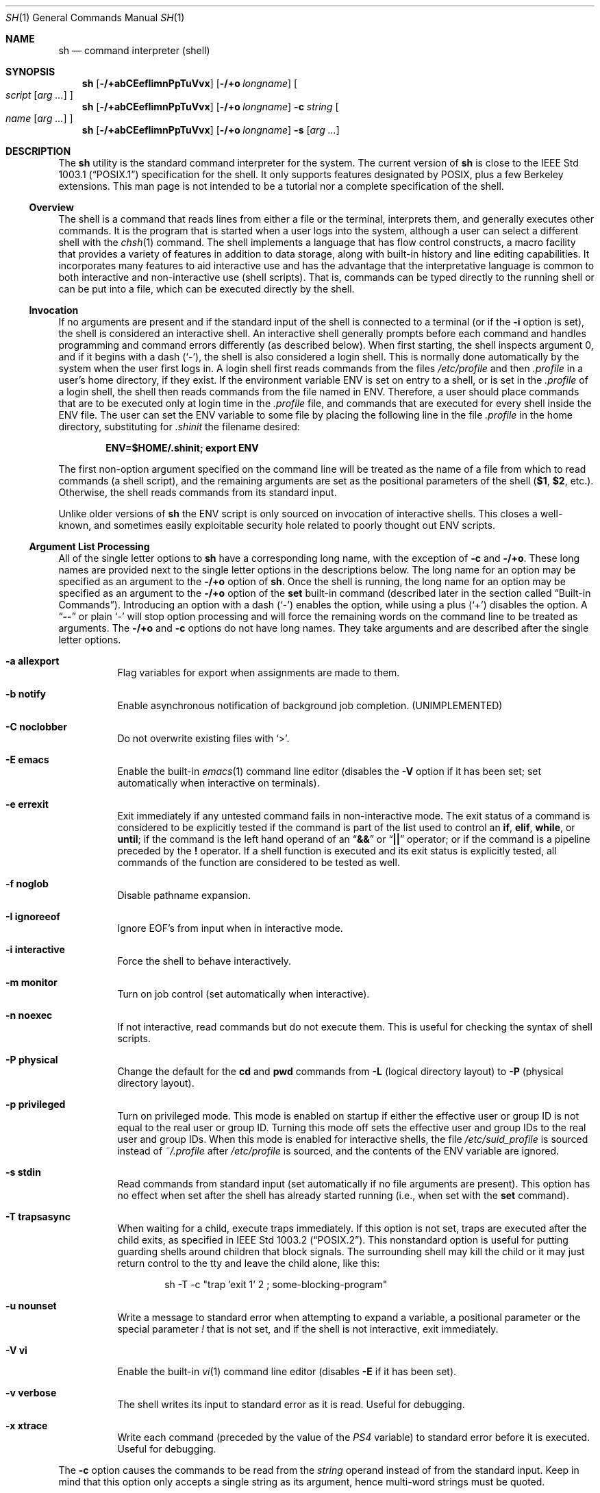 .\"-
.\" Copyright (c) 1991, 1993
.\"	The Regents of the University of California.  All rights reserved.
.\"
.\" This code is derived from software contributed to Berkeley by
.\" Kenneth Almquist.
.\"
.\" Redistribution and use in source and binary forms, with or without
.\" modification, are permitted provided that the following conditions
.\" are met:
.\" 1. Redistributions of source code must retain the above copyright
.\"    notice, this list of conditions and the following disclaimer.
.\" 2. Redistributions in binary form must reproduce the above copyright
.\"    notice, this list of conditions and the following disclaimer in the
.\"    documentation and/or other materials provided with the distribution.
.\" 4. Neither the name of the University nor the names of its contributors
.\"    may be used to endorse or promote products derived from this software
.\"    without specific prior written permission.
.\"
.\" THIS SOFTWARE IS PROVIDED BY THE REGENTS AND CONTRIBUTORS ``AS IS'' AND
.\" ANY EXPRESS OR IMPLIED WARRANTIES, INCLUDING, BUT NOT LIMITED TO, THE
.\" IMPLIED WARRANTIES OF MERCHANTABILITY AND FITNESS FOR A PARTICULAR PURPOSE
.\" ARE DISCLAIMED.  IN NO EVENT SHALL THE REGENTS OR CONTRIBUTORS BE LIABLE
.\" FOR ANY DIRECT, INDIRECT, INCIDENTAL, SPECIAL, EXEMPLARY, OR CONSEQUENTIAL
.\" DAMAGES (INCLUDING, BUT NOT LIMITED TO, PROCUREMENT OF SUBSTITUTE GOODS
.\" OR SERVICES; LOSS OF USE, DATA, OR PROFITS; OR BUSINESS INTERRUPTION)
.\" HOWEVER CAUSED AND ON ANY THEORY OF LIABILITY, WHETHER IN CONTRACT, STRICT
.\" LIABILITY, OR TORT (INCLUDING NEGLIGENCE OR OTHERWISE) ARISING IN ANY WAY
.\" OUT OF THE USE OF THIS SOFTWARE, EVEN IF ADVISED OF THE POSSIBILITY OF
.\" SUCH DAMAGE.
.\"
.\"	from: @(#)sh.1	8.6 (Berkeley) 5/4/95
.\" $FreeBSD$
.\"
.Dd December 3, 2010
.Dt SH 1
.Os
.Sh NAME
.Nm sh
.Nd command interpreter (shell)
.Sh SYNOPSIS
.Nm
.Op Fl /+abCEefIimnPpTuVvx
.Op Fl /+o Ar longname
.Oo
.Ar script
.Op Ar arg ...
.Oc
.Nm
.Op Fl /+abCEefIimnPpTuVvx
.Op Fl /+o Ar longname
.Fl c Ar string
.Oo
.Ar name
.Op Ar arg ...
.Oc
.Nm
.Op Fl /+abCEefIimnPpTuVvx
.Op Fl /+o Ar longname
.Fl s
.Op Ar arg ...
.Sh DESCRIPTION
The
.Nm
utility is the standard command interpreter for the system.
The current version of
.Nm
is close to the
.St -p1003.1
specification for the shell.
It only supports features
designated by
.Tn POSIX ,
plus a few Berkeley extensions.
This man page is not intended to be a tutorial nor a complete
specification of the shell.
.Ss Overview
The shell is a command that reads lines from
either a file or the terminal, interprets them, and
generally executes other commands.
It is the program that is started when a user logs into the system,
although a user can select a different shell with the
.Xr chsh 1
command.
The shell
implements a language that has flow control constructs,
a macro facility that provides a variety of features in
addition to data storage, along with built-in history and line
editing capabilities.
It incorporates many features to
aid interactive use and has the advantage that the interpretative
language is common to both interactive and non-interactive
use (shell scripts).
That is, commands can be typed directly
to the running shell or can be put into a file,
which can be executed directly by the shell.
.Ss Invocation
.\"
.\" XXX This next sentence is incredibly confusing.
.\"
If no arguments are present and if the standard input of the shell
is connected to a terminal
(or if the
.Fl i
option is set),
the shell is considered an interactive shell.
An interactive shell
generally prompts before each command and handles programming
and command errors differently (as described below).
When first starting, the shell inspects argument 0, and
if it begins with a dash
.Pq Ql - ,
the shell is also considered a login shell.
This is normally done automatically by the system
when the user first logs in.
A login shell first reads commands
from the files
.Pa /etc/profile
and then
.Pa .profile
in a user's home directory,
if they exist.
If the environment variable
.Ev ENV
is set on entry to a shell, or is set in the
.Pa .profile
of a login shell, the shell then reads commands from the file named in
.Ev ENV .
Therefore, a user should place commands that are to be executed only
at login time in the
.Pa .profile
file, and commands that are executed for every shell inside the
.Ev ENV
file.
The user can set the
.Ev ENV
variable to some file by placing the following line in the file
.Pa .profile
in the home directory,
substituting for
.Pa .shinit
the filename desired:
.Pp
.Dl "ENV=$HOME/.shinit; export ENV"
.Pp
The first non-option argument specified on the command line
will be treated as the
name of a file from which to read commands (a shell script), and
the remaining arguments are set as the positional parameters
of the shell
.Li ( $1 , $2 ,
etc.).
Otherwise, the shell reads commands
from its standard input.
.Pp
Unlike older versions of
.Nm
the
.Ev ENV
script is only sourced on invocation of interactive shells.
This
closes a well-known, and sometimes easily exploitable security
hole related to poorly thought out
.Ev ENV
scripts.
.Ss Argument List Processing
All of the single letter options to
.Nm
have a corresponding long name,
with the exception of
.Fl c
and
.Fl /+o .
These long names are provided next to the single letter options
in the descriptions below.
The long name for an option may be specified as an argument to the
.Fl /+o
option of
.Nm .
Once the shell is running,
the long name for an option may be specified as an argument to the
.Fl /+o
option of the
.Ic set
built-in command
(described later in the section called
.Sx Built-in Commands ) .
Introducing an option with a dash
.Pq Ql -
enables the option,
while using a plus
.Pq Ql +
disables the option.
A
.Dq Li --
or plain
.Ql -
will stop option processing and will force the remaining
words on the command line to be treated as arguments.
The
.Fl /+o
and
.Fl c
options do not have long names.
They take arguments and are described after the single letter options.
.Bl -tag -width indent
.It Fl a Li allexport
Flag variables for export when assignments are made to them.
.It Fl b Li notify
Enable asynchronous notification of background job
completion.
(UNIMPLEMENTED)
.It Fl C Li noclobber
Do not overwrite existing files with
.Ql > .
.It Fl E Li emacs
Enable the built-in
.Xr emacs 1
command line editor (disables the
.Fl V
option if it has been set;
set automatically when interactive on terminals).
.It Fl e Li errexit
Exit immediately if any untested command fails in non-interactive mode.
The exit status of a command is considered to be
explicitly tested if the command is part of the list used to control
an
.Ic if , elif , while ,
or
.Ic until ;
if the command is the left
hand operand of an
.Dq Li &&
or
.Dq Li ||
operator; or if the command is a pipeline preceded by the
.Ic !\&
operator.
If a shell function is executed and its exit status is explicitly
tested, all commands of the function are considered to be tested as
well.
.It Fl f Li noglob
Disable pathname expansion.
.It Fl I Li ignoreeof
Ignore
.Dv EOF Ap s
from input when in interactive mode.
.It Fl i Li interactive
Force the shell to behave interactively.
.It Fl m Li monitor
Turn on job control (set automatically when interactive).
.It Fl n Li noexec
If not interactive, read commands but do not
execute them.
This is useful for checking the
syntax of shell scripts.
.It Fl P Li physical
Change the default for the
.Ic cd
and
.Ic pwd
commands from
.Fl L
(logical directory layout)
to
.Fl P
(physical directory layout).
.It Fl p Li privileged
Turn on privileged mode.
This mode is enabled on startup
if either the effective user or group ID is not equal to the
real user or group ID.
Turning this mode off sets the
effective user and group IDs to the real user and group IDs.
When this mode is enabled for interactive shells, the file
.Pa /etc/suid_profile
is sourced instead of
.Pa ~/.profile
after
.Pa /etc/profile
is sourced, and the contents of the
.Ev ENV
variable are ignored.
.It Fl s Li stdin
Read commands from standard input (set automatically
if no file arguments are present).
This option has
no effect when set after the shell has already started
running (i.e., when set with the
.Ic set
command).
.It Fl T Li trapsasync
When waiting for a child, execute traps immediately.
If this option is not set,
traps are executed after the child exits,
as specified in
.St -p1003.2 .
This nonstandard option is useful for putting guarding shells around
children that block signals.
The surrounding shell may kill the child
or it may just return control to the tty and leave the child alone,
like this:
.Bd -literal -offset indent
sh -T -c "trap 'exit 1' 2 ; some-blocking-program"
.Ed
.It Fl u Li nounset
Write a message to standard error when attempting
to expand a variable, a positional parameter or
the special parameter
.Va \&!
that is not set, and if the
shell is not interactive, exit immediately.
.It Fl V Li vi
Enable the built-in
.Xr vi 1
command line editor (disables
.Fl E
if it has been set).
.It Fl v Li verbose
The shell writes its input to standard error
as it is read.
Useful for debugging.
.It Fl x Li xtrace
Write each command
(preceded by the value of the
.Va PS4
variable)
to standard error before it is executed.
Useful for debugging.
.El
.Pp
The
.Fl c
option causes the commands to be read from the
.Ar string
operand instead of from the standard input.
Keep in mind that this option only accepts a single string as its
argument, hence multi-word strings must be quoted.
.Pp
The
.Fl /+o
option takes as its only argument the long name of an option
to be enabled or disabled.
For example, the following two invocations of
.Nm
both enable the built-in
.Xr emacs 1
command line editor:
.Bd -literal -offset indent
set -E
set -o emacs
.Ed
.Pp
If used without an argument, the
.Fl o
option displays the current option settings in a human-readable format.
If
.Cm +o
is used without an argument, the current option settings are output
in a format suitable for re-input into the shell.
.Ss Lexical Structure
The shell reads input in terms of lines from a file and breaks
it up into words at whitespace (blanks and tabs), and at
certain sequences of
characters called
.Dq operators ,
which are special to the shell.
There are two types of operators: control operators and
redirection operators (their meaning is discussed later).
The following is a list of valid operators:
.Bl -tag -width indent
.It Control operators:
.Bl -column "XXX" "XXX" "XXX" "XXX" "XXX" -offset center -compact
.It Li & Ta Li && Ta Li ( Ta Li ) Ta Li \en
.It Li ;; Ta Li ; Ta Li | Ta Li ||
.El
.It Redirection operators:
.Bl -column "XXX" "XXX" "XXX" "XXX" "XXX" -offset center -compact
.It Li < Ta Li > Ta Li << Ta Li >> Ta Li <>
.It Li <& Ta Li >& Ta Li <<- Ta Li >|
.El
.El
.Pp
The character
.Ql #
introduces a comment if used at the beginning of a word.
The word starting with
.Ql #
and the rest of the line are ignored.
.Pp
.Tn ASCII
.Dv NUL
characters (character code 0) are not allowed in shell input.
.Ss Quoting
Quoting is used to remove the special meaning of certain characters
or words to the shell, such as operators, whitespace, keywords,
or alias names.
.Pp
There are three types of quoting: matched single quotes,
matched double quotes, and backslash.
.Bl -tag -width indent
.It Single Quotes
Enclosing characters in single quotes preserves the literal
meaning of all the characters (except single quotes, making
it impossible to put single-quotes in a single-quoted string).
.It Double Quotes
Enclosing characters within double quotes preserves the literal
meaning of all characters except dollar sign
.Pq Ql $ ,
backquote
.Pq Ql ` ,
and backslash
.Pq Ql \e .
The backslash inside double quotes is historically weird.
It remains literal unless it precedes the following characters,
which it serves to quote:
.Bl -column "XXX" "XXX" "XXX" "XXX" "XXX" -offset center -compact
.It Li $ Ta Li ` Ta Li \&" Ta Li \e\  Ta Li \en
.El
.It Backslash
A backslash preserves the literal meaning of the following
character, with the exception of the newline character
.Pq Ql \en .
A backslash preceding a newline is treated as a line continuation.
.El
.Ss Keywords
Keywords or reserved words are words that have special meaning to the
shell and are recognized at the beginning of a line and
after a control operator.
The following are keywords:
.Bl -column "doneXX" "elifXX" "elseXX" "untilXX" "whileX" -offset center
.It Li \&! Ta { Ta } Ta Ic case Ta Ic do
.It Ic done Ta Ic elif Ta Ic else Ta Ic esac Ta Ic fi
.It Ic for Ta Ic if Ta Ic then Ta Ic until Ta Ic while
.El
.Ss Aliases
An alias is a name and corresponding value set using the
.Ic alias
built-in command.
Whenever a keyword may occur (see above),
and after checking for keywords, the shell
checks the word to see if it matches an alias.
If it does, it replaces it in the input stream with its value.
For example, if there is an alias called
.Dq Li lf
with the value
.Dq Li "ls -F" ,
then the input
.Pp
.Dl "lf foobar"
.Pp
would become
.Pp
.Dl "ls -F foobar"
.Pp
Aliases provide a convenient way for naive users to
create shorthands for commands without having to learn how
to create functions with arguments.
They can also be
used to create lexically obscure code.
This use is discouraged.
.Pp
An alias name may be escaped in a command line, so that it is not
replaced by its alias value, by using quoting characters within or
adjacent to the alias name.
This is most often done by prefixing
an alias name with a backslash to execute a function, built-in, or
normal program with the same name.
See the
.Sx Quoting
subsection.
.Ss Commands
The shell interprets the words it reads according to a
language, the specification of which is outside the scope
of this man page (refer to the BNF in the
.St -p1003.2
document).
Essentially though, a line is read and if
the first word of the line (or after a control operator)
is not a keyword, then the shell has recognized a
simple command.
Otherwise, a complex command or some
other special construct may have been recognized.
.Ss Simple Commands
If a simple command has been recognized, the shell performs
the following actions:
.Bl -enum
.It
Leading words of the form
.Dq Li name=value
are stripped off and assigned to the environment of
the simple command.
Redirection operators and
their arguments (as described below) are stripped
off and saved for processing.
.It
The remaining words are expanded as described in
the section called
.Sx Word Expansions ,
and the first remaining word is considered the command
name and the command is located.
The remaining
words are considered the arguments of the command.
If no command name resulted, then the
.Dq Li name=value
variable assignments recognized in 1) affect the
current shell.
.It
Redirections are performed as described in
the next section.
.El
.Ss Redirections
Redirections are used to change where a command reads its input
or sends its output.
In general, redirections open, close, or
duplicate an existing reference to a file.
The overall format
used for redirection is:
.Pp
.D1 Oo Ar n Oc Ar redir-op file
.Pp
The
.Ar redir-op
is one of the redirection operators mentioned
previously.
The following gives some examples of how these
operators can be used.
Note that stdin and stdout are commonly used abbreviations
for standard input and standard output respectively.
.Bl -tag -width "1234567890XX" -offset indent
.It Oo Ar n Oc Ns Li > Ar file
redirect stdout (or file descriptor
.Ar n )
to
.Ar file
.It Oo Ar n Oc Ns Li >| Ar file
same as above, but override the
.Fl C
option
.It Oo Ar n Oc Ns Li >> Ar file
append stdout (or file descriptor
.Ar n )
to
.Ar file
.It Oo Ar n Oc Ns Li < Ar file
redirect stdin (or file descriptor
.Ar n )
from
.Ar file
.It Oo Ar n Oc Ns Li <> Ar file
redirect stdin (or file descriptor
.Ar n )
to and from
.Ar file
.It Oo Ar n1 Oc Ns Li <& Ns Ar n2
duplicate stdin (or file descriptor
.Ar n1 )
from file descriptor
.Ar n2
.It Oo Ar n Oc Ns Li <&-
close stdin (or file descriptor
.Ar n )
.It Oo Ar n1 Oc Ns Li >& Ns Ar n2
duplicate stdout (or file descriptor
.Ar n1 )
to file descriptor
.Ar n2
.It Oo Ar n Oc Ns Li >&-
close stdout (or file descriptor
.Ar n )
.El
.Pp
The following redirection is often called a
.Dq here-document .
.Bd -unfilled -offset indent
.Oo Ar n Oc Ns Li << Ar delimiter
.D1 Ar here-doc-text
.D1 ...
.Ar delimiter
.Ed
.Pp
All the text on successive lines up to the delimiter is
saved away and made available to the command on standard
input, or file descriptor
.Ar n
if it is specified.
If the
.Ar delimiter
as specified on the initial line is quoted, then the
.Ar here-doc-text
is treated literally, otherwise the text is subjected to
parameter expansion, command substitution, and arithmetic
expansion (as described in the section on
.Sx Word Expansions ) .
If the operator is
.Dq Li <<-
instead of
.Dq Li << ,
then leading tabs
in the
.Ar here-doc-text
are stripped.
.Ss Search and Execution
There are three types of commands: shell functions,
built-in commands, and normal programs.
The command is searched for (by name) in that order.
The three types of commands are all executed in a different way.
.Pp
When a shell function is executed, all of the shell positional
parameters (except
.Li $0 ,
which remains unchanged) are
set to the arguments of the shell function.
The variables which are explicitly placed in the environment of
the command (by placing assignments to them before the
function name) are made local to the function and are set
to the values given.
Then the command given in the function definition is executed.
The positional parameters are restored to their original values
when the command completes.
This all occurs within the current shell.
.Pp
Shell built-in commands are executed internally to the shell, without
spawning a new process.
There are two kinds of built-in commands: regular and special.
Assignments before special builtins persist after they finish
executing and assignment errors, redirection errors and certain
operand errors cause a script to be aborted.
Special builtins cannot be overridden with a function.
Both regular and special builtins can affect the shell in ways
normal programs cannot.
.Pp
Otherwise, if the command name does not match a function
or built-in command, the command is searched for as a normal
program in the file system (as described in the next section).
When a normal program is executed, the shell runs the program,
passing the arguments and the environment to the program.
If the program is not a normal executable file
(i.e., if it does not begin with the
.Dq "magic number"
whose
.Tn ASCII
representation is
.Dq Li #! ,
resulting in an
.Er ENOEXEC
return value from
.Xr execve 2 )
the shell will interpret the program in a subshell.
The child shell will reinitialize itself in this case,
so that the effect will be
as if a new shell had been invoked to handle the ad-hoc shell script,
except that the location of hashed commands located in
the parent shell will be remembered by the child
(see the description of the
.Ic hash
built-in command below).
.Pp
Note that previous versions of this document
and the source code itself misleadingly and sporadically
refer to a shell script without a magic number
as a
.Dq "shell procedure" .
.Ss Path Search
When locating a command, the shell first looks to see if
it has a shell function by that name.
Then it looks for a
built-in command by that name.
If a built-in command is not found,
one of two things happen:
.Bl -enum
.It
Command names containing a slash are simply executed without
performing any searches.
.It
The shell searches each entry in the
.Va PATH
variable
in turn for the command.
The value of the
.Va PATH
variable should be a series of
entries separated by colons.
Each entry consists of a
directory name.
The current directory
may be indicated implicitly by an empty directory name,
or explicitly by a single period.
.El
.Ss Command Exit Status
Each command has an exit status that can influence the behavior
of other shell commands.
The paradigm is that a command exits
with zero for normal or success, and non-zero for failure,
error, or a false indication.
The man page for each command
should indicate the various exit codes and what they mean.
Additionally, the built-in commands return exit codes, as does
an executed shell function.
.Pp
If a command is terminated by a signal, its exit status is 128 plus
the signal number.
Signal numbers are defined in the header file
.In sys/signal.h .
.Ss Complex Commands
Complex commands are combinations of simple commands
with control operators or keywords, together creating a larger complex
command.
More generally, a command is one of the following:
.Bl -item -offset indent
.It
simple command
.It
pipeline
.It
list or compound-list
.It
compound command
.It
function definition
.El
.Pp
Unless otherwise stated, the exit status of a command is
that of the last simple command executed by the command.
.Ss Pipelines
A pipeline is a sequence of one or more commands separated
by the control operator
.Ql \&| .
The standard output of all but
the last command is connected to the standard input
of the next command.
The standard output of the last
command is inherited from the shell, as usual.
.Pp
The format for a pipeline is:
.Pp
.D1 Oo Li \&! Oc Ar command1 Op Li \&| Ar command2 ...
.Pp
The standard output of
.Ar command1
is connected to the standard input of
.Ar command2 .
The standard input, standard output, or
both of a command is considered to be assigned by the
pipeline before any redirection specified by redirection
operators that are part of the command.
.Pp
Note that unlike some other shells,
.Nm
executes each process in a pipeline with more than one command
in a subshell environment and as a child of the
.Nm
process.
.Pp
If the pipeline is not in the background (discussed later),
the shell waits for all commands to complete.
.Pp
If the keyword
.Ic !\&
does not precede the pipeline, the
exit status is the exit status of the last command specified
in the pipeline.
Otherwise, the exit status is the logical
NOT of the exit status of the last command.
That is, if
the last command returns zero, the exit status is 1; if
the last command returns greater than zero, the exit status
is zero.
.Pp
Because pipeline assignment of standard input or standard
output or both takes place before redirection, it can be
modified by redirection.
For example:
.Pp
.Dl "command1 2>&1 | command2"
.Pp
sends both the standard output and standard error of
.Ar command1
to the standard input of
.Ar command2 .
.Pp
A
.Ql \&;
or newline terminator causes the preceding
AND-OR-list
(described below in the section called
.Sx Short-Circuit List Operators )
to be executed sequentially;
an
.Ql &
causes asynchronous execution of the preceding AND-OR-list.
.Ss Background Commands (&)
If a command is terminated by the control operator ampersand
.Pq Ql & ,
the shell executes the command asynchronously;
the shell does not wait for the command to finish
before executing the next command.
.Pp
The format for running a command in background is:
.Pp
.D1 Ar command1 Li & Op Ar command2 Li & Ar ...
.Pp
If the shell is not interactive, the standard input of an
asynchronous command is set to
.Pa /dev/null .
.Ss Lists (Generally Speaking)
A list is a sequence of zero or more commands separated by
newlines, semicolons, or ampersands,
and optionally terminated by one of these three characters.
The commands in a
list are executed in the order they are written.
If command is followed by an ampersand, the shell starts the
command and immediately proceeds onto the next command;
otherwise it waits for the command to terminate before
proceeding to the next one.
.Ss Short-Circuit List Operators
.Dq Li &&
and
.Dq Li ||
are AND-OR list operators.
.Dq Li &&
executes the first command, and then executes the second command
if the exit status of the first command is zero.
.Dq Li ||
is similar, but executes the second command if the exit
status of the first command is nonzero.
.Dq Li &&
and
.Dq Li ||
both have the same priority.
.Ss Flow-Control Constructs (if, while, for, case)
The syntax of the
.Ic if
command is:
.Bd -unfilled -offset indent -compact
.Ic if Ar list
.Ic then Ar list
.Oo Ic elif Ar list
.Ic then Ar list Oc Ar ...
.Op Ic else Ar list
.Ic fi
.Ed
.Pp
The syntax of the
.Ic while
command is:
.Bd -unfilled -offset indent -compact
.Ic while Ar list
.Ic do Ar list
.Ic done
.Ed
.Pp
The two lists are executed repeatedly while the exit status of the
first list is zero.
The
.Ic until
command is similar, but has the word
.Ic until
in place of
.Ic while ,
which causes it to
repeat until the exit status of the first list is zero.
.Pp
The syntax of the
.Ic for
command is:
.Bd -unfilled -offset indent -compact
.Ic for Ar variable Op Ic in Ar word ...
.Ic do Ar list
.Ic done
.Ed
.Pp
If
.Ic in
and the following words are omitted,
.Ic in Li \&"$@\&"
is used instead.
The words are expanded, and then the list is executed
repeatedly with the variable set to each word in turn.
The
.Ic do
and
.Ic done
commands may be replaced with
.Ql {
and
.Ql } .
.Pp
The syntax of the
.Ic break
and
.Ic continue
commands is:
.D1 Ic break Op Ar num
.D1 Ic continue Op Ar num
.Pp
The
.Ic break
command terminates the
.Ar num
innermost
.Ic for
or
.Ic while
loops.
The
.Ic continue
command continues with the next iteration of the innermost loop.
These are implemented as special built-in commands.
.Pp
The syntax of the
.Ic case
command is:
.Bd -unfilled -offset indent -compact
.Ic case Ar word Ic in
.Ar pattern Ns Li ) Ar list Li ;;
.Ar ...
.Ic esac
.Ed
.Pp
The pattern can actually be one or more patterns
(see
.Sx Shell Patterns
described later),
separated by
.Ql \&|
characters.
The exit code of the
.Ic case
command is the exit code of the last command executed in the list or
zero if no patterns were matched.
.Ss Grouping Commands Together
Commands may be grouped by writing either
.Pp
.D1 Li \&( Ns Ar list Ns Li \%)
.Pp
or
.Pp
.D1 Li { Ar list Ns Li \&; }
.Pp
The first form executes the commands in a subshell.
Note that built-in commands thus executed do not affect the current shell.
The second form does not fork another shell,
so it is slightly more efficient.
Grouping commands together this way allows the user to
redirect their output as though they were one program:
.Bd -literal -offset indent
{ echo -n "hello"; echo " world"; } > greeting
.Ed
.Ss Functions
The syntax of a function definition is
.Pp
.D1 Ar name Li \&( \&) Ar command
.Pp
A function definition is an executable statement; when
executed it installs a function named
.Ar name
and returns an
exit status of zero.
The
.Ar command
is normally a list
enclosed between
.Ql {
and
.Ql } .
.Pp
Variables may be declared to be local to a function by
using the
.Ic local
command.
This should appear as the first statement of a function,
and the syntax is:
.Pp
.D1 Ic local Oo Ar variable ... Oc Op Fl
.Pp
The
.Ic local
command is implemented as a built-in command.
.Pp
When a variable is made local, it inherits the initial
value and exported and readonly flags from the variable
with the same name in the surrounding scope, if there is
one.
Otherwise, the variable is initially unset.
The shell
uses dynamic scoping, so that if the variable
.Va x
is made local to function
.Em f ,
which then calls function
.Em g ,
references to the variable
.Va x
made inside
.Em g
will refer to the variable
.Va x
declared inside
.Em f ,
not to the global variable named
.Va x .
.Pp
The only special parameter that can be made local is
.Ql - .
Making
.Ql -
local causes any shell options that are
changed via the
.Ic set
command inside the function to be
restored to their original values when the function
returns.
.Pp
The syntax of the
.Ic return
command is
.Pp
.D1 Ic return Op Ar exitstatus
.Pp
It terminates the current executional scope, returning from the previous
nested function, sourced script, or shell instance, in that order.
The
.Ic return
command is implemented as a special built-in command.
.Ss Variables and Parameters
The shell maintains a set of parameters.
A parameter
denoted by a name is called a variable.
When starting up,
the shell turns all the environment variables into shell
variables.
New variables can be set using the form
.Pp
.D1 Ar name Ns = Ns Ar value
.Pp
Variables set by the user must have a name consisting solely
of alphabetics, numerics, and underscores.
The first letter of a variable name must not be numeric.
A parameter can also be denoted by a number
or a special character as explained below.
.Ss Positional Parameters
A positional parameter is a parameter denoted by a number greater than zero.
The shell sets these initially to the values of its command line
arguments that follow the name of the shell script.
The
.Ic set
built-in command can also be used to set or reset them.
.Ss Special Parameters
Special parameters are parameters denoted by a single special character
or the digit zero.
They are shown in the following list, exactly as they would appear in input
typed by the user or in the source of a shell script.
.Bl -hang
.It Li $*
Expands to the positional parameters, starting from one.
When
the expansion occurs within a double-quoted string
it expands to a single field with the value of each parameter
separated by the first character of the
.Va IFS
variable,
or by a space if
.Va IFS
is unset.
.It Li $@
Expands to the positional parameters, starting from one.
When
the expansion occurs within double-quotes, each positional
parameter expands as a separate argument.
If there are no positional parameters, the
expansion of
.Li @
generates zero arguments, even when
.Li @
is double-quoted.
What this basically means, for example, is
if
.Li $1
is
.Dq Li abc
and
.Li $2
is
.Dq Li "def ghi" ,
then
.Li \&"$@\&"
expands to
the two arguments:
.Bd -literal -offset indent
"abc"   "def ghi"
.Ed
.It Li $#
Expands to the number of positional parameters.
.It Li $?
Expands to the exit status of the most recent pipeline.
.It Li $-
(hyphen) Expands to the current option flags (the single-letter
option names concatenated into a string) as specified on
invocation, by the
.Ic set
built-in command, or implicitly
by the shell.
.It Li $$
Expands to the process ID of the invoked shell.
A subshell
retains the same value of
.Va $
as its parent.
.It Li $!
Expands to the process ID of the most recent background
command executed from the current shell.
For a
pipeline, the process ID is that of the last command in the
pipeline.
If this parameter is referenced, the shell will remember
the process ID and its exit status until the
.Ic wait
built-in command reports completion of the process.
.It Li $0
(zero) Expands to the name of the shell script if passed on the command line,
the
.Ar name
operand if given (with
.Fl c )
or otherwise argument 0 passed to the shell.
.El
.Ss Special Variables
The following variables are set by the shell or
have special meaning to it:
.Bl -tag -width ".Va HISTSIZE"
.It Va CDPATH
The search path used with the
.Ic cd
built-in.
.It Va EDITOR
The fallback editor used with the
.Ic fc
built-in.
If not set, the default editor is
.Xr ed 1 .
.It Va FCEDIT
The default editor used with the
.Ic fc
built-in.
.It Va HISTSIZE
The number of previous commands that are accessible.
.It Va HOME
The user's home directory,
used in tilde expansion and as a default directory for the
.Ic cd
built-in.
.It Va IFS
Input Field Separators.
This is normally set to
.Aq space ,
.Aq tab ,
and
.Aq newline .
See the
.Sx White Space Splitting
section for more details.
.It Va LINENO
The current line number in the script or function.
.It Va MAIL
The name of a mail file, that will be checked for the arrival of new
mail.
Overridden by
.Va MAILPATH .
.It Va MAILPATH
A colon
.Pq Ql \&:
separated list of file names, for the shell to check for incoming
mail.
This variable overrides the
.Va MAIL
setting.
There is a maximum of 10 mailboxes that can be monitored at once.
.It Va PATH
The default search path for executables.
See the
.Sx Path Search
section for details.
.It Va PPID
The parent process ID of the invoked shell.
This is set at startup
unless this variable is in the environment.
A later change of parent process ID is not reflected.
A subshell retains the same value of
.Va PPID .
.It Va PS1
The primary prompt string, which defaults to
.Dq Li "$ " ,
unless you are the superuser, in which case it defaults to
.Dq Li "# " .
.It Va PS2
The secondary prompt string, which defaults to
.Dq Li "> " .
.It Va PS4
The prefix for the trace output (if
.Fl x
is active).
The default is
.Dq Li "+ " .
.El
.Ss Word Expansions
This clause describes the various expansions that are
performed on words.
Not all expansions are performed on
every word, as explained later.
.Pp
Tilde expansions, parameter expansions, command substitutions,
arithmetic expansions, and quote removals that occur within
a single word expand to a single field.
It is only field
splitting or pathname expansion that can create multiple
fields from a single word.
The single exception to this rule is
the expansion of the special parameter
.Va @
within double-quotes,
as was described above.
.Pp
The order of word expansion is:
.Bl -enum
.It
Tilde Expansion, Parameter Expansion, Command Substitution,
Arithmetic Expansion (these all occur at the same time).
.It
Field Splitting is performed on fields generated by step (1)
unless the
.Va IFS
variable is null.
.It
Pathname Expansion (unless the
.Fl f
option is in effect).
.It
Quote Removal.
.El
.Pp
The
.Ql $
character is used to introduce parameter expansion, command
substitution, or arithmetic expansion.
.Ss Tilde Expansion (substituting a user's home directory)
A word beginning with an unquoted tilde character
.Pq Ql ~
is
subjected to tilde expansion.
All the characters up to a slash
.Pq Ql /
or the end of the word are treated as a username
and are replaced with the user's home directory.
If the
username is missing (as in
.Pa ~/foobar ) ,
the tilde is replaced with the value of the
.Va HOME
variable (the current user's home directory).
.Ss Parameter Expansion
The format for parameter expansion is as follows:
.Pp
.D1 Li ${ Ns Ar expression Ns Li }
.Pp
where
.Ar expression
consists of all characters until the matching
.Ql } .
Any
.Ql }
escaped by a backslash or within a single-quoted or double-quoted
string, and characters in
embedded arithmetic expansions, command substitutions, and variable
expansions, are not examined in determining the matching
.Ql } .
If the variants with
.Ql + ,
.Ql - ,
.Ql =
or
.Ql ?\&
occur within a double-quoted string,
as an extension there may be unquoted parts
(via double-quotes inside the expansion);
.Ql }
within such parts are also not examined in determining the matching
.Ql } .
.Pp
The simplest form for parameter expansion is:
.Pp
.D1 Li ${ Ns Ar parameter Ns Li }
.Pp
The value, if any, of
.Ar parameter
is substituted.
.Pp
The parameter name or symbol can be enclosed in braces, which are
optional except for positional parameters with more than one digit or
when parameter is followed by a character that could be interpreted as
part of the name.
If a parameter expansion occurs inside double-quotes:
.Bl -enum
.It
Pathname expansion is not performed on the results of the
expansion.
.It
Field splitting is not performed on the results of the
expansion, with the exception of the special parameter
.Va @ .
.El
.Pp
In addition, a parameter expansion can be modified by using one of the
following formats.
.Bl -tag -width indent
.It Li ${ Ns Ar parameter Ns Li :- Ns Ar word Ns Li }
Use Default Values.
If
.Ar parameter
is unset or null, the expansion of
.Ar word
is substituted; otherwise, the value of
.Ar parameter
is substituted.
.It Li ${ Ns Ar parameter Ns Li := Ns Ar word Ns Li }
Assign Default Values.
If
.Ar parameter
is unset or null, the expansion of
.Ar word
is assigned to
.Ar parameter .
In all cases, the
final value of
.Ar parameter
is substituted.
Quoting inside
.Ar word
does not prevent field splitting or pathname expansion.
Only variables, not positional
parameters or special parameters, can be
assigned in this way.
.It Li ${ Ns Ar parameter Ns Li :? Ns Oo Ar word Oc Ns Li }
Indicate Error if Null or Unset.
If
.Ar parameter
is unset or null, the expansion of
.Ar word
(or a message indicating it is unset if
.Ar word
is omitted) is written to standard
error and the shell exits with a nonzero
exit status.
Otherwise, the value of
.Ar parameter
is substituted.
An
interactive shell need not exit.
.It Li ${ Ns Ar parameter Ns Li :+ Ns Ar word Ns Li }
Use Alternate Value.
If
.Ar parameter
is unset or null, null is substituted;
otherwise, the expansion of
.Ar word
is substituted.
.El
.Pp
In the parameter expansions shown previously, use of the colon in the
format results in a test for a parameter that is unset or null; omission
of the colon results in a test for a parameter that is only unset.
.Pp
The
.Ar word
inherits the type of quoting
(unquoted, double-quoted or here-document)
from the surroundings,
with the exception that a backslash that quotes a closing brace is removed
during quote removal.
.Bl -tag -width indent
.It Li ${# Ns Ar parameter Ns Li }
String Length.
The length in characters of
the value of
.Ar parameter .
.El
.Pp
The following four varieties of parameter expansion provide for substring
processing.
In each case, pattern matching notation
(see
.Sx Shell Patterns ) ,
rather than regular expression notation,
is used to evaluate the patterns.
If parameter is one of the special parameters
.Va *
or
.Va @ ,
the result of the expansion is unspecified.
Enclosing the full parameter expansion string in double-quotes does not
cause the following four varieties of pattern characters to be quoted,
whereas quoting characters within the braces has this effect.
.Bl -tag -width indent
.It Li ${ Ns Ar parameter Ns Li % Ns Ar word Ns Li }
Remove Smallest Suffix Pattern.
The
.Ar word
is expanded to produce a pattern.
The
parameter expansion then results in
.Ar parameter ,
with the smallest portion of the
suffix matched by the pattern deleted.
.It Li ${ Ns Ar parameter Ns Li %% Ns Ar word Ns Li }
Remove Largest Suffix Pattern.
The
.Ar word
is expanded to produce a pattern.
The
parameter expansion then results in
.Ar parameter ,
with the largest portion of the
suffix matched by the pattern deleted.
.It Li ${ Ns Ar parameter Ns Li # Ns Ar word Ns Li }
Remove Smallest Prefix Pattern.
The
.Ar word
is expanded to produce a pattern.
The
parameter expansion then results in
.Ar parameter ,
with the smallest portion of the
prefix matched by the pattern deleted.
.It Li ${ Ns Ar parameter Ns Li ## Ns Ar word Ns Li }
Remove Largest Prefix Pattern.
The
.Ar word
is expanded to produce a pattern.
The
parameter expansion then results in
.Ar parameter ,
with the largest portion of the
prefix matched by the pattern deleted.
.El
.Ss Command Substitution
Command substitution allows the output of a command to be substituted in
place of the command name itself.
Command substitution occurs when
the command is enclosed as follows:
.Pp
.D1 Li $( Ns Ar command Ns Li )\&
.Pp
or the backquoted version:
.Pp
.D1 Li ` Ns Ar command Ns Li `
.Pp
The shell expands the command substitution by executing command in a
subshell environment and replacing the command substitution
with the standard output of the command,
removing sequences of one or more newlines at the end of the substitution.
Embedded newlines before the end of the output are not removed;
however, during field splitting, they may be translated into spaces
depending on the value of
.Va IFS
and the quoting that is in effect.
.Ss Arithmetic Expansion
Arithmetic expansion provides a mechanism for evaluating an arithmetic
expression and substituting its value.
The format for arithmetic expansion is as follows:
.Pp
.D1 Li $(( Ns Ar expression Ns Li ))
.Pp
The
.Ar expression
is treated as if it were in double-quotes, except
that a double-quote inside the expression is not treated specially.
The
shell expands all tokens in the
.Ar expression
for parameter expansion,
command substitution,
arithmetic expansion
and quote removal.
.Pp
The allowed expressions are a subset of C expressions,
summarized below.
.Bl -tag -width "Variables" -offset indent
.It Values
All values are of type
.Ft intmax_t .
.It Constants
Decimal, octal (starting with
.Li 0 )
and hexadecimal (starting with 
.Li 0x )
integer constants.
.It Variables
Shell variables can be read and written
and contain integer constants.
.It Unary operators
.Li "! ~ + -"
.It Binary operators
.Li "* / % + - << >> < <= > >= == != & ^ | && ||"
.It Assignment operators
.Li "= += -= *= /= %= <<= >>= &= ^= |="
.It Short-circuit evaluation
The
.Li &&
and
.Li ||
operators always evaluate both sides.
This is a bug.
.El
.Pp
The result of the expression is substituted in decimal.
.Ss White Space Splitting (Field Splitting)
After parameter expansion, command substitution, and
arithmetic expansion the shell scans the results of
expansions and substitutions that did not occur in double-quotes for
field splitting and multiple fields can result.
.Pp
The shell treats each character of the
.Va IFS
variable as a delimiter and uses
the delimiters to split the results of parameter expansion and command
substitution into fields.
.Ss Pathname Expansion (File Name Generation)
Unless the
.Fl f
option is set,
file name generation is performed
after word splitting is complete.
Each word is
viewed as a series of patterns, separated by slashes.
The
process of expansion replaces the word with the names of
all existing files whose names can be formed by replacing
each pattern with a string that matches the specified pattern.
There are two restrictions on this: first, a pattern cannot match
a string containing a slash, and second,
a pattern cannot match a string starting with a period
unless the first character of the pattern is a period.
The next section describes the patterns used for both
Pathname Expansion and the
.Ic case
command.
.Ss Shell Patterns
A pattern consists of normal characters, which match themselves,
and meta-characters.
The meta-characters are
.Ql \&! ,
.Ql * ,
.Ql \&? ,
and
.Ql \&[ .
These characters lose their special meanings if they are quoted.
When command or variable substitution is performed and the dollar sign
or back quotes are not double-quoted, the value of the
variable or the output of the command is scanned for these
characters and they are turned into meta-characters.
.Pp
An asterisk
.Pq Ql *
matches any string of characters.
A question mark
.Pq Ql \&?
matches any single character.
A left bracket
.Pq Ql \&[
introduces a character class.
The end of the character class is indicated by a
.Ql \&] ;
if the
.Ql \&]
is missing then the
.Ql \&[
matches a
.Ql \&[
rather than introducing a character class.
A character class matches any of the characters between the square brackets.
A range of characters may be specified using a minus sign.
The character class may be complemented by making an exclamation point
.Pq Ql !\&
the first character of the character class.
.Pp
To include a
.Ql \&]
in a character class, make it the first character listed
(after the
.Ql \&! ,
if any).
To include a
.Ql - ,
make it the first or last character listed.
.Ss Built-in Commands
This section lists the built-in commands.
.Bl -tag -width indent
.It Ic \&:
A null command that returns a 0 (true) exit value.
.It Ic \&. Ar file
The commands in the specified file are read and executed by the shell.
The
.Ic return
command may be used to return to the
.Ic \&.
command's caller.
If
.Ar file
contains any
.Ql /
characters, it is used as is.
Otherwise, the shell searches the
.Va PATH
for the file.
If it is not found in the
.Va PATH ,
it is sought in the current working directory.
.It Ic \&[
A built-in equivalent of
.Xr test 1 .
.It Ic alias Oo Ar name Ns Oo = Ns Ar string Oc ... Oc
If
.Ar name Ns = Ns Ar string
is specified, the shell defines the alias
.Ar name
with value
.Ar string .
If just
.Ar name
is specified, the value of the alias
.Ar name
is printed.
With no arguments, the
.Ic alias
built-in command prints the names and values of all defined aliases
(see
.Ic unalias ) .
Alias values are written with appropriate quoting so that they are
suitable for re-input to the shell.
Also see the
.Sx Aliases
subsection.
.It Ic bg Op Ar job ...
Continue the specified jobs
(or the current job if no jobs are given)
in the background.
.It Ic bind Oo Fl aeklrsv Oc Oo Ar key Oo Ar command Oc Oc
List or alter key bindings for the line editor.
This command is documented in
.Xr editrc 5 .
.It Ic break Op Ar num
See the
.Sx Flow-Control Constructs
subsection.
.It Ic builtin Ar cmd Op Ar arg ...
Execute the specified built-in command,
.Ar cmd .
This is useful when the user wishes to override a shell function
with the same name as a built-in command.
.It Ic cd Oo Fl L | P Oc Op Ar directory
Switch to the specified
.Ar directory ,
or to the directory specified in the
.Va HOME
environment variable if no
.Ar directory
is specified.
If
.Ar directory
does not begin with
.Pa / , \&. ,
or
.Pa .. ,
then the directories listed in the
.Va CDPATH
variable will be
searched for the specified
.Ar directory .
If
.Va CDPATH
is unset, the current directory is searched.
The format of
.Va CDPATH
is the same as that of
.Va PATH .
In an interactive shell,
the
.Ic cd
command will print out the name of the directory
that it actually switched to
if this is different from the name that the user gave.
These may be different either because the
.Va CDPATH
mechanism was used or because a symbolic link was crossed.
.Pp
If the
.Fl P
option is specified,
.Pa ..
is handled physically and symbolic links are resolved before
.Pa ..
components are processed.
If the
.Fl L
option is specified,
.Pa ..
is handled logically.
This is the default.
.It Ic chdir
A synonym for the
.Ic cd
built-in command.
.It Ic command Oo Fl p Oc Op Ar utility Op Ar argument ...
.It Ic command Oo Fl p Oc Fl v Ar utility
.It Ic command Oo Fl p Oc Fl V Ar utility
The first form of invocation executes the specified
.Ar utility ,
ignoring shell functions in the search.
If
.Ar utility
is a special builtin,
it is executed as if it were a regular builtin.
.Pp
If the
.Fl p
option is specified, the command search is performed using a
default value of
.Va PATH
that is guaranteed to find all of the standard utilities.
.Pp
If the
.Fl v
option is specified,
.Ar utility
is not executed but a description of its interpretation by the shell is
printed.
For ordinary commands the output is the path name; for shell built-in
commands, shell functions and keywords only the name is written.
Aliases are printed as
.Dq Ic alias Ar name Ns = Ns Ar value .
.Pp
The
.Fl V
option is identical to
.Fl v
except for the output.
It prints
.Dq Ar utility Ic is Ar description
where
.Ar description
is either
the path name to
.Ar utility ,
a special shell builtin,
a shell builtin,
a shell function,
a shell keyword
or
an alias for
.Ar value .
.It Ic continue Op Ar num
See the
.Sx Flow-Control Constructs
subsection.
.It Ic echo Oo Fl e | n Oc Op Ar string ...
Print a space-separated list of the arguments to the standard output
and append a newline character.
.Bl -tag -width indent
.It Fl n
Suppress the output of the trailing newline.
.It Fl e
Process C-style backslash escape sequences.
The
.Ic echo
command understands the following character escapes:
.Bl -tag -width indent
.It \ea
Alert (ring the terminal bell)
.It \eb
Backspace
.It \ec
Suppress the trailing newline (this has the side-effect of truncating the
line if it is not the last character)
.It \ee
The ESC character
.Tn ( ASCII
0x1b)
.It \ef
Formfeed
.It \en
Newline
.It \er
Carriage return
.It \et
Horizontal tab
.It \ev
Vertical tab
.It \e\e
Literal backslash
.It \e0nnn
(Zero) The character whose octal value is
.Ar nnn
.El
.Pp
If
.Ar string
is not enclosed in quotes then the backslash itself must be escaped
with a backslash to protect it from the shell.
For example
.Bd -literal -offset indent
$ echo -e "a\evb"
a
 b
$ echo -e a\e\evb
a
 b
$ echo -e "a\e\eb"
a\eb
$ echo -e a\e\e\e\eb
a\eb
.Ed
.El
.Pp
Only one of the
.Fl e
and
.Fl n
options may be specified.
.It Ic eval Ar string ...
Concatenate all the arguments with spaces.
Then re-parse and execute the command.
.It Ic exec Op Ar command Op arg ...
Unless
.Ar command
is omitted,
the shell process is replaced with the specified program
(which must be a real program, not a shell built-in command or function).
Any redirections on the
.Ic exec
command are marked as permanent,
so that they are not undone when the
.Ic exec
command finishes.
.It Ic exit Op Ar exitstatus
Terminate the shell process.
If
.Ar exitstatus
is given
it is used as the exit status of the shell;
otherwise the exit status of the preceding command is used.
The exit status should be an integer between 0 and 255.
.It Ic export Ar name ...
.It Ic export Op Fl p
The specified names are exported so that they will
appear in the environment of subsequent commands.
The only way to un-export a variable is to
.Ic unset
it.
The shell allows the value of a variable to be set
at the same time as it is exported by writing
.Pp
.D1 Ic export Ar name Ns = Ns Ar value
.Pp
With no arguments the
.Ic export
command lists the names
of all exported variables.
If the
.Fl p
option is specified, the exported variables are printed as
.Dq Ic export Ar name Ns = Ns Ar value
lines, suitable for re-input to the shell.
.It Ic false
A null command that returns a non-zero (false) exit value.
.It Ic fc Oo Fl e Ar editor Oc Op Ar first Op Ar last
.It Ic fc Fl l Oo Fl nr Oc Op Ar first Op Ar last
.It Ic fc Fl s Oo Ar old Ns = Ns Ar new Oc Op Ar first
The
.Ic fc
built-in command lists, or edits and re-executes,
commands previously entered to an interactive shell.
.Bl -tag -width indent
.It Fl e Ar editor
Use the editor named by
.Ar editor
to edit the commands.
The
.Ar editor
string is a command name,
subject to search via the
.Va PATH
variable.
The value in the
.Va FCEDIT
variable is used as a default when
.Fl e
is not specified.
If
.Va FCEDIT
is null or unset, the value of the
.Va EDITOR
variable is used.
If
.Va EDITOR
is null or unset,
.Xr ed 1
is used as the editor.
.It Fl l No (ell)
List the commands rather than invoking
an editor on them.
The commands are written in the
sequence indicated by the
.Ar first
and
.Ar last
operands, as affected by
.Fl r ,
with each command preceded by the command number.
.It Fl n
Suppress command numbers when listing with
.Fl l .
.It Fl r
Reverse the order of the commands listed
(with
.Fl l )
or edited
(with neither
.Fl l
nor
.Fl s ) .
.It Fl s
Re-execute the command without invoking an editor.
.It Ar first
.It Ar last
Select the commands to list or edit.
The number of previous commands that can be accessed
are determined by the value of the
.Va HISTSIZE
variable.
The value of
.Ar first
or
.Ar last
or both are one of the following:
.Bl -tag -width indent
.It Oo Cm + Oc Ns Ar num
A positive number representing a command number;
command numbers can be displayed with the
.Fl l
option.
.It Fl Ar num
A negative decimal number representing the
command that was executed
.Ar num
of
commands previously.
For example, \-1 is the immediately previous command.
.It Ar string
A string indicating the most recently entered command
that begins with that string.
If the
.Ar old Ns = Ns Ar new
operand is not also specified with
.Fl s ,
the string form of the first operand cannot contain an embedded equal sign.
.El
.El
.Pp
The following variables affect the execution of
.Ic fc :
.Bl -tag -width ".Va HISTSIZE"
.It Va FCEDIT
Name of the editor to use for history editing.
.It Va HISTSIZE
The number of previous commands that are accessible.
.El
.It Ic fg Op Ar job
Move the specified
.Ar job
or the current job to the foreground.
.It Ic getopts Ar optstring var
The
.Tn POSIX
.Ic getopts
command.
The
.Ic getopts
command deprecates the older
.Xr getopt 1
command.
The first argument should be a series of letters, each possibly
followed by a colon which indicates that the option takes an argument.
The specified variable is set to the parsed option.
The index of
the next argument is placed into the shell variable
.Va OPTIND .
If an option takes an argument, it is placed into the shell variable
.Va OPTARG .
If an invalid option is encountered,
.Ar var
is set to
.Ql \&? .
It returns a false value (1) when it encounters the end of the options.
.It Ic hash Oo Fl rv Oc Op Ar command ...
The shell maintains a hash table which remembers the locations of commands.
With no arguments whatsoever, the
.Ic hash
command prints out the contents of this table.
Entries which have not been looked at since the last
.Ic cd
command are marked with an asterisk;
it is possible for these entries to be invalid.
.Pp
With arguments, the
.Ic hash
command removes each specified
.Ar command
from the hash table (unless they are functions) and then locates it.
With the
.Fl v
option,
.Ic hash
prints the locations of the commands as it finds them.
The
.Fl r
option causes the
.Ic hash
command to delete all the entries in the hash table except for functions.
.It Ic jobid Op Ar job
Print the process IDs of the processes in the specified
.Ar job .
If the
.Ar job
argument is omitted, use the current job.
.It Ic jobs Oo Fl lps Oc Op Ar job ...
Print information about the specified jobs, or all jobs if no
.Ar job
argument is given.
The information printed includes job ID, status and command name.
.Pp
If the
.Fl l
option is specified, the PID of each job is also printed.
If the
.Fl p
option is specified, only the process IDs for the process group leaders
are printed, one per line.
If the
.Fl s
option is specified, only the PIDs of the job commands are printed, one per
line.
.It Ic local Oo Ar variable ... Oc Op Fl
See the
.Sx Functions
subsection.
.It Ic printf
A built-in equivalent of
.Xr printf 1 .
.It Ic pwd Op Fl L | P
Print the path of the current directory.
The built-in command may
differ from the program of the same name because the
built-in command remembers what the current directory
is rather than recomputing it each time.
This makes
it faster.
However, if the current directory is
renamed,
the built-in version of
.Xr pwd 1
will continue to print the old name for the directory.
.Pp
If the
.Fl P
option is specified, symbolic links are resolved.
If the
.Fl L
option is specified, the shell's notion of the current directory
is printed (symbolic links are not resolved).
This is the default.
.It Ic read Oo Fl p Ar prompt Oc Oo
.Fl t Ar timeout Oc Oo Fl er Oc Ar variable ...
The
.Ar prompt
is printed if the
.Fl p
option is specified
and the standard input is a terminal.
Then a line is
read from the standard input.
The trailing newline
is deleted from the line and the line is split as
described in the section on
.Sx White Space Splitting (Field Splitting)
above, and
the pieces are assigned to the variables in order.
If there are more pieces than variables, the remaining
pieces (along with the characters in
.Va IFS
that separated them)
are assigned to the last variable.
If there are more variables than pieces, the remaining
variables are assigned the null string.
.Pp
Backslashes are treated specially, unless the
.Fl r
option is
specified.
If a backslash is followed by
a newline, the backslash and the newline will be
deleted.
If a backslash is followed by any other
character, the backslash will be deleted and the following
character will be treated as though it were not in
.Va IFS ,
even if it is.
.Pp
If the
.Fl t
option is specified and the
.Ar timeout
elapses before a complete line of input is supplied,
the
.Ic read
command will return an exit status of 1 without assigning any values.
The
.Ar timeout
value may optionally be followed by one of
.Ql s ,
.Ql m
or
.Ql h
to explicitly specify seconds, minutes or hours.
If none is supplied,
.Ql s
is assumed.
.Pp
The
.Fl e
option exists only for backward compatibility with older scripts.
.It Ic readonly Oo Fl p Oc Op Ar name ...
Each specified
.Ar name
is marked as read only,
so that it cannot be subsequently modified or unset.
The shell allows the value of a variable to be set
at the same time as it is marked read only
by using the following form:
.Pp
.D1 Ic readonly Ar name Ns = Ns Ar value
.Pp
With no arguments the
.Ic readonly
command lists the names of all read only variables.
If the
.Fl p
option is specified, the read-only variables are printed as
.Dq Ic readonly Ar name Ns = Ns Ar value
lines, suitable for re-input to the shell.
.It Ic return Op Ar exitstatus
See the
.Sx Functions
subsection.
.It Ic set Oo Fl /+abCEefIimnpTuVvx Oc Oo Fl /+o Ar longname Oc Oo
.Fl c Ar string Oc Op Fl - Ar arg ...
The
.Ic set
command performs three different functions:
.Bl -item
.It
With no arguments, it lists the values of all shell variables.
.It
If options are given,
either in short form or using the long
.Dq Fl /+o Ar longname
form,
it sets or clears the specified options as described in the section called
.Sx Argument List Processing .
.It
If the
.Dq Fl -
option is specified,
.Ic set
will replace the shell's positional parameters with the subsequent
arguments.
If no arguments follow the
.Dq Fl -
option,
all the positional parameters will be cleared,
which is equivalent to executing the command
.Dq Li "shift $#" .
The
.Dq Fl -
flag may be omitted when specifying arguments to be used
as positional replacement parameters.
This is not recommended,
because the first argument may begin with a dash
.Pq Ql -
or a plus
.Pq Ql + ,
which the
.Ic set
command will interpret as a request to enable or disable options.
.El
.It Ic setvar Ar variable value
Assigns the specified
.Ar value
to the specified
.Ar variable .
The
.Ic setvar
command is intended to be used in functions that
assign values to variables whose names are passed as parameters.
In general it is better to write
.Dq Ar variable Ns = Ns Ar value
rather than using
.Ic setvar .
.It Ic shift Op Ar n
Shift the positional parameters
.Ar n
times, or once if
.Ar n
is not specified.
A shift sets the value of
.Li $1
to the value of
.Li $2 ,
the value of
.Li $2
to the value of
.Li $3 ,
and so on,
decreasing the value of
.Li $#
by one.
If there are zero positional parameters, shifting does not do anything.
.It Ic test
A built-in equivalent of
.Xr test 1 .
.It Ic times
Print the amount of time spent executing the shell and its children.
The first output line shows the user and system times for the shell
itself, the second one contains the user and system times for the
children.
.It Ic trap Oo Ar action Oc Ar signal ...
.It Ic trap Fl l
Cause the shell to parse and execute
.Ar action
when any specified
.Ar signal
is received.
The signals are specified by name or number.
In addition, the pseudo-signal
.Cm EXIT
may be used to specify an
.Ar action
that is performed when the shell terminates.
The
.Ar action
may be an empty string or a dash
.Pq Ql - ;
the former causes the specified signal to be ignored
and the latter causes the default action to be taken.
Omitting the
.Ar action
is another way to request the default action, for compatibility reasons this
usage is not recommended though.
When the shell forks off a subshell,
it resets trapped (but not ignored) signals to the default action.
The
.Ic trap
command has no effect on signals that were ignored on entry to the shell.
.Pp
Option
.Fl l
causes the
.Ic trap
command to display a list of valid signal names.
.It Ic true
A null command that returns a 0 (true) exit value.
.It Ic type Op Ar name ...
Interpret each
.Ar name
as a command and print the resolution of the command search.
Possible resolutions are:
shell keyword, alias, special shell builtin, shell builtin, command,
tracked alias
and not found.
For aliases the alias expansion is printed;
for commands and tracked aliases
the complete pathname of the command is printed.
.It Ic ulimit Oo Fl HSabcdflmnpstuvw Oc Op Ar limit
Set or display resource limits (see
.Xr getrlimit 2 ) .
If
.Ar limit
is specified, the named resource will be set;
otherwise the current resource value will be displayed.
.Pp
If
.Fl H
is specified, the hard limits will be set or displayed.
While everybody is allowed to reduce a hard limit,
only the superuser can increase it.
The
.Fl S
option
specifies the soft limits instead.
When displaying limits,
only one of
.Fl S
or
.Fl H
can be given.
The default is to display the soft limits,
and to set both the hard and the soft limits.
.Pp
Option
.Fl a
causes the
.Ic ulimit
command to display all resources.
The parameter
.Ar limit
is not acceptable in this mode.
.Pp
The remaining options specify which resource value is to be
displayed or modified.
They are mutually exclusive.
.Bl -tag -width indent
.It Fl b Ar sbsize
The maximum size of socket buffer usage, in bytes.
.It Fl c Ar coredumpsize
The maximal size of core dump files, in 512-byte blocks.
.It Fl d Ar datasize
The maximal size of the data segment of a process, in kilobytes.
.It Fl f Ar filesize
The maximal size of a file, in 512-byte blocks.
.It Fl l Ar lockedmem
The maximal size of memory that can be locked by a process, in
kilobytes.
.It Fl m Ar memoryuse
The maximal resident set size of a process, in kilobytes.
.It Fl n Ar nofiles
The maximal number of descriptors that could be opened by a process.
.It Fl p Ar pseudoterminals
The maximal number of pseudo-terminals for this user ID.
.It Fl s Ar stacksize
The maximal size of the stack segment, in kilobytes.
.It Fl t Ar time
The maximal amount of CPU time to be used by each process, in seconds.
.It Fl u Ar userproc
The maximal number of simultaneous processes for this user ID.
.It Fl v Ar virtualmem
The maximal virtual size of a process, in kilobytes.
.It Fl w Ar swapuse
The maximum amount of swap space reserved or used for this user ID,
in kilobytes.
.El
.It Ic umask Oo Fl S Oc Op Ar mask
Set the file creation mask (see
.Xr umask 2 )
to the octal or symbolic (see
.Xr chmod 1 )
value specified by
.Ar mask .
If the argument is omitted, the current mask value is printed.
If the
.Fl S
option is specified, the output is symbolic, otherwise the output is octal.
.It Ic unalias Oo Fl a Oc Op Ar name ...
The specified alias names are removed.
If
.Fl a
is specified, all aliases are removed.
.It Ic unset Oo Fl fv Oc Ar name ...
The specified variables or functions are unset and unexported.
If the
.Fl v
option is specified or no options are given, the
.Ar name
arguments are treated as variable names.
If the
.Fl f
option is specified, the
.Ar name
arguments are treated as function names.
.It Ic wait Op Ar job
Wait for the specified
.Ar job
to complete and return the exit status of the last process in the
.Ar job .
If the argument is omitted, wait for all jobs to complete
and return an exit status of zero.
.El
.Ss Commandline Editing
When
.Nm
is being used interactively from a terminal, the current command
and the command history
(see
.Ic fc
in
.Sx Built-in Commands )
can be edited using
.Nm vi Ns -mode
command line editing.
This mode uses commands similar
to a subset of those described in the
.Xr vi 1
man page.
The command
.Dq Li "set -o vi"
(or
.Dq Li "set -V" )
enables
.Nm vi Ns -mode
editing and places
.Nm
into
.Nm vi
insert mode.
With
.Nm vi Ns -mode
enabled,
.Nm
can be switched between insert mode and command mode by typing
.Aq ESC .
Hitting
.Aq return
while in command mode will pass the line to the shell.
.Pp
Similarly, the
.Dq Li "set -o emacs"
(or
.Dq Li "set -E" )
command can be used to enable a subset of
.Nm emacs Ns -style
command line editing features.
.Sh ENVIRONMENT
The following environment variables affect the execution of
.Nm :
.Bl -tag -width ".Ev LANGXXXXXX"
.It Ev ENV
Initialization file for interactive shells.
.It Ev LANG , Ev LC_*
Locale settings.
These are inherited by children of the shell,
and is used in a limited manner by the shell itself.
.It Ev PWD
An absolute pathname for the current directory,
possibly containing symbolic links.
This is used and updated by the shell.
.It Ev TERM
The default terminal setting for the shell.
This is inherited by children of the shell, and is used in the history
editing modes.
.El
.Pp
Additionally, all environment variables are turned into shell variables
at startup,
which may affect the shell as described under
.Sx Special Variables .
.Sh EXIT STATUS
Errors that are detected by the shell, such as a syntax error, will
cause the shell to exit with a non-zero exit status.
If the shell is not an interactive shell, the execution of the shell
file will be aborted.
Otherwise the shell will return the exit status of the last command
executed, or if the
.Ic exit
builtin is used with a numeric argument, it
will return the argument.
.Sh SEE ALSO
.Xr builtin 1 ,
.Xr chsh 1 ,
.Xr echo 1 ,
.Xr ed 1 ,
.Xr emacs 1 ,
.Xr printf 1 ,
.Xr pwd 1 ,
.Xr test 1 ,
.Xr vi 1 ,
.Xr execve 2 ,
.Xr getrlimit 2 ,
.Xr umask 2 ,
.Xr editrc 5
.Sh HISTORY
A
.Nm
command, the Thompson shell, appeared in
.At v1 .
It was superseded in
.At v7
by the Bourne shell, which inherited the name
.Nm .
.Pp
This version of
.Nm
was rewritten in 1989 under the
.Bx
license after the Bourne shell from
.At V.4 .
.Sh AUTHORS
This version of
.Nm
was originally written by
.An Kenneth Almquist .
.Sh BUGS
The
.Nm
utility does not recognize multibyte characters.
